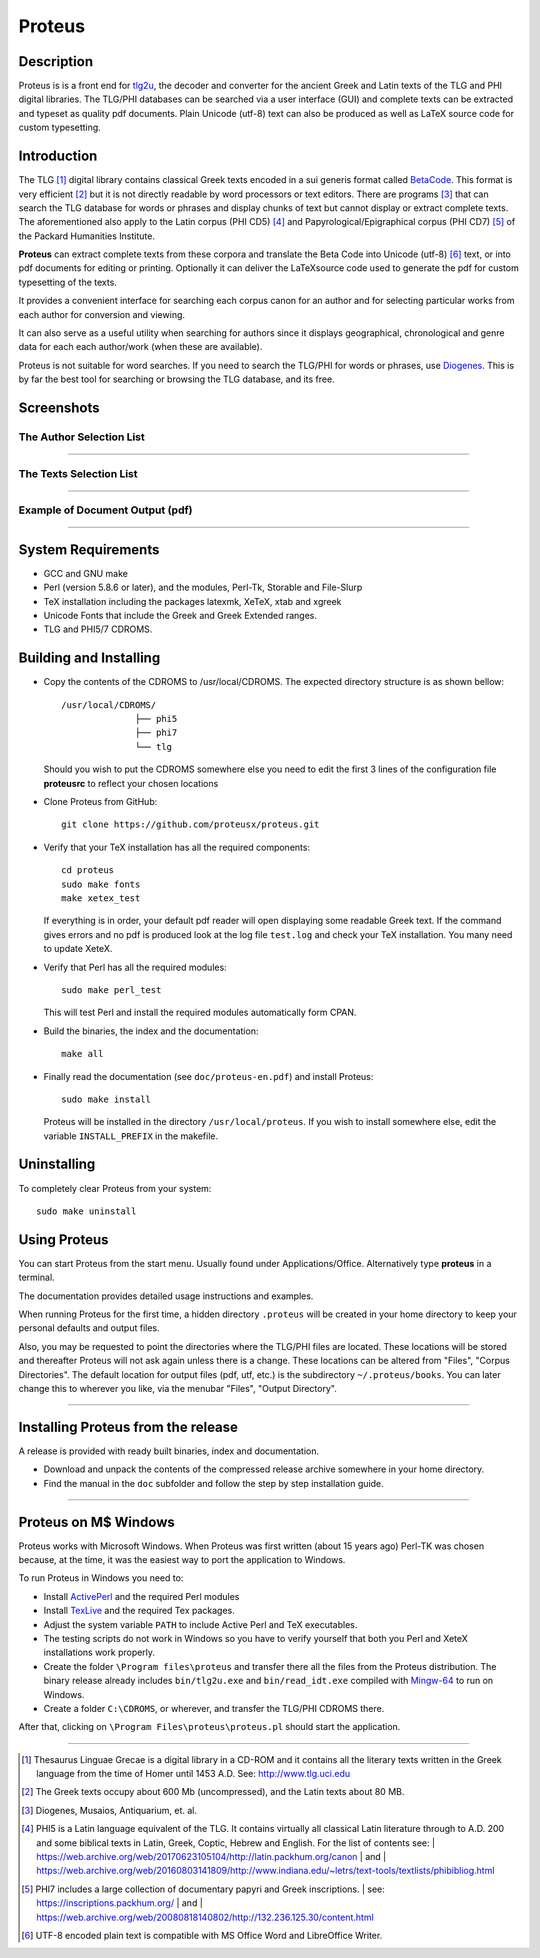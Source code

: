 ++++++++++++++++
Proteus
++++++++++++++++

Description
___________

Proteus is is a front end for tlg2u_, the  decoder and converter for the ancient Greek and Latin
texts of the TLG and PHI digital libraries.
The TLG/PHI databases can be searched via a user interface (GUI) and
complete texts can be extracted and typeset as quality pdf documents. Plain Unicode (utf-8) text
can also be produced as well as LaTeX source code for custom typesetting.

Introduction
____________

The TLG [#]_ digital library contains classical Greek texts encoded in a sui generis
format called BetaCode_.  This format is very efficient [#]_ but it is not
directly readable by word processors or text editors.  There are programs [#]_
that can search the TLG database for words or phrases and display chunks of text
but cannot display or extract complete texts. The aforementioned also apply to the Latin corpus
(PHI CD5) [#]_ and Papyrological/Epigraphical corpus (PHI CD7) [#]_ of the Packard Humanities Institute.


**Proteus** can extract complete texts from these corpora and translate the Beta
Code into Unicode (utf-8) [#]_ text, or into pdf documents for editing or
printing. Optionally it can deliver the \LaTeX\ source code used to generate the
pdf for custom typesetting of the texts.

It provides a convenient interface for searching each corpus canon for an author
and for selecting particular works from each author for conversion and viewing.

It can also serve as a useful utility when searching for authors since it
displays geographical, chronological and genre data for each each author/work
(when these are available).

Proteus is not suitable for word searches.  If you need to search the TLG/PHI
for words or phrases, use Diogenes_. This is by far the best tool for searching
or browsing the TLG database, and its free.

Screenshots
___________


The Author Selection List
-------------------------

.. figure:: src/manual/images/authors-en.png
   :scale: 100
   :align: center
   :alt: Author Selection List


---------------------------------------------------------------------------------------------



The Texts Selection List
------------------------

.. figure:: src/manual/images/works-en.png
   :scale: 100
   :align: center
   :alt: Texts Selection List

---------------------------------------------------------------------------------------------


Example of Document Output (pdf)
--------------------------------

.. figure:: src/manual/images/xenoph.png
   :scale: 50
   :align: center
   :alt: Document Output Example

---------------------------------------------------------------------------------------------

System Requirements
___________________

- GCC and GNU make
- Perl (version 5.8.6 or later), and the modules, Perl-Tk, Storable and
  File-Slurp
- TeX installation including the packages latexmk, XeTeX, xtab and xgreek
- Unicode Fonts that include the Greek and Greek Extended  ranges.
- TLG and PHI5/7 CDROMS.

Building and Installing
_______________________

- Copy the contents of the CDROMS to /usr/local/CDROMS.
  The expected directory structure is as shown bellow::

              /usr/local/CDROMS/
                            ├── phi5
                            ├── phi7
                            └── tlg

  Should you wish to put the CDROMS somewhere else you need to edit the
  first 3 lines of the configuration file **proteusrc** to reflect your chosen
  locations

- Clone Proteus from GitHub::

          git clone https://github.com/proteusx/proteus.git

- Verify that your TeX installation has all the required components::

           cd proteus
           sudo make fonts
           make xetex_test

  If everything is in order, your default pdf reader will open displaying
  some readable Greek text.  If the command gives errors and no pdf is produced
  look at the log file ``test.log``  and check your
  TeX installation. You many need to update XeteX.

- Verify that Perl has all the required modules::

       sudo make perl_test

  This will test Perl and install the required modules automatically form CPAN.


- Build the binaries, the index and the documentation::

            make all

- Finally read the documentation (see ``doc/proteus-en.pdf``) and install Proteus::

           sudo make install

  Proteus will be installed in the directory ``/usr/local/proteus``.
  If you wish to install somewhere else, edit the variable ``INSTALL_PREFIX``
  in the makefile.

Uninstalling
____________

To completely clear Proteus from your system::

      sudo make uninstall


Using Proteus
_____________

You can start Proteus from the start menu.  Usually found under
Applications/Office. Alternatively type **proteus** in a terminal.

The documentation provides detailed usage instructions and examples.

When running Proteus for the first time, a hidden directory ``.proteus``
will be created in your home directory to keep your personal defaults and output files.

Also, you may be requested to point the directories where the TLG/PHI
files are located. These locations will be stored and thereafter
Proteus will not ask again unless there is a change.
These locations can be altered from "Files", "Corpus Directories".
The default location for output files (pdf, utf, etc.) is the
subdirectory ``~/.proteus/books``.  You can later change this
to wherever you like, via the menubar "Files", "Output Directory".

---------------------------------------------------------------------------------------------


Installing Proteus from the release
___________________________________

A release is provided with ready built binaries, index and documentation.

- Download and unpack the contents of the compressed release archive somewhere in your home directory.

- Find the manual in the ``doc`` subfolder and follow the step by step installation guide.


---------------------------------------------------------------------------------------------

Proteus on M$ Windows
_____________________

Proteus works with Microsoft Windows. When Proteus was first written
(about 15 years ago) Perl-TK was chosen because, at the time, it was the easiest way to
port the application to Windows.

To run Proteus in Windows you need to:

* Install ActivePerl_ and the required Perl modules

* Install TexLive_  and the required Tex packages.

* Adjust the system variable ``PATH`` to include Active Perl and TeX
  executables.

* The testing scripts do not work in Windows so you have to verify yourself that
  both you Perl and XeteX installations work properly.

* Create the folder ``\Program files\proteus`` and transfer there all the files from the
  Proteus distribution. The binary release already includes  ``bin/tlg2u.exe``
  and ``bin/read_idt.exe`` compiled with Mingw-64_ to run on Windows.

* Create a folder ``C:\CDROMS``, or wherever, and transfer the TLG/PHI CDROMS there.

After that, clicking on ``\Program Files\proteus\proteus.pl`` should start the
application.




---------------------------------------------------------------------------------------------



.. [#] Thesaurus Linguae Grecae is a digital library in a CD-ROM and it contains
   all the literary texts written in the Greek language from the time of Homer
   until 1453 A.D.  See: http://www.tlg.uci.edu

.. [#] The Greek texts occupy about 600 Mb (uncompressed), and the Latin texts
   about 80 MB.

.. [#] Diogenes, Musaios, Antiquarium, et. al.

.. [#] PHI5 is a Latin language equivalent of the TLG.  It contains virtually
        all classical Latin literature through to A.D. 200 and some biblical
        texts in Latin, Greek, Coptic, Hebrew and English. For the list of contents
        see:
        | https://web.archive.org/web/20170623105104/http://latin.packhum.org/canon
        | and
        | https://web.archive.org/web/20160803141809/http://www.indiana.edu/~letrs/text-tools/textlists/phibibliog.html

.. [#] PHI7 includes a large collection of documentary papyri and Greek inscriptions.
        | see: https://inscriptions.packhum.org/
        | and
        | https://web.archive.org/web/20080818140802/http://132.236.125.30/content.html

.. [#] UTF-8 encoded plain text is compatible with MS Office Word and LibreOffice Writer.

.. _BetaCode: http://stephanus.tlg.uci.edu/encoding.php
.. _Diogenes: https://d.iogen.es/d/
.. _Mingw-64: https://www.mingw-w64.org/
.. _ActivePerl: https://www.activestate.com/products/perl/
.. _TexLive: https://www.tug.org/texlive/
.. _tlg2u: https://github.com/proteusx/tlg2u


.. vim: set syntax=rst tw=80 spell fo=tq:
